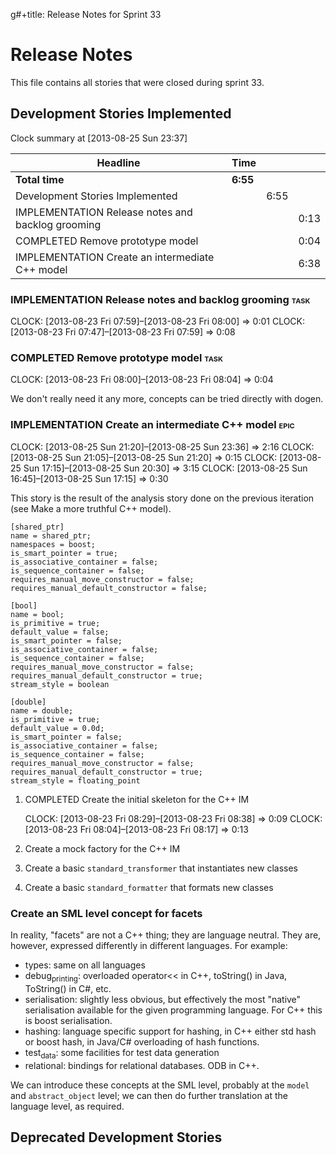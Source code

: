 g#+title: Release Notes for Sprint 33
#+options: date:nil toc:nil author:nil num:nil
#+todo: ANALYSIS IMPLEMENTATION TESTING | COMPLETED CANCELLED
#+tags: story(s) epic(e) task(t) note(n) spike(p)

* Release Notes

This file contains all stories that were closed during sprint 33.

** Development Stories Implemented

#+begin: clocktable :maxlevel 3 :scope subtree
Clock summary at [2013-08-25 Sun 23:37]

| Headline                                          | Time   |      |      |
|---------------------------------------------------+--------+------+------|
| *Total time*                                      | *6:55* |      |      |
|---------------------------------------------------+--------+------+------|
| Development Stories Implemented                   |        | 6:55 |      |
| IMPLEMENTATION Release notes and backlog grooming |        |      | 0:13 |
| COMPLETED Remove prototype model                  |        |      | 0:04 |
| IMPLEMENTATION Create an intermediate C++ model   |        |      | 6:38 |
#+end:

*** IMPLEMENTATION Release notes and backlog grooming                  :task:
    CLOCK: [2013-08-23 Fri 07:59]--[2013-08-23 Fri 08:00] =>  0:01
    CLOCK: [2013-08-23 Fri 07:47]--[2013-08-23 Fri 07:59] =>  0:08

*** COMPLETED Remove prototype model                                   :task:
    CLOSED: [2013-08-23 Fri 08:04]
    CLOCK: [2013-08-23 Fri 08:00]--[2013-08-23 Fri 08:04] =>  0:04

We don't really need it any more, concepts can be tried directly with
dogen.

*** IMPLEMENTATION Create an intermediate C++ model                    :epic:
    CLOCK: [2013-08-25 Sun 21:20]--[2013-08-25 Sun 23:36] =>  2:16
    CLOCK: [2013-08-25 Sun 21:05]--[2013-08-25 Sun 21:20] =>  0:15
    CLOCK: [2013-08-25 Sun 17:15]--[2013-08-25 Sun 20:30] =>  3:15
    CLOCK: [2013-08-25 Sun 16:45]--[2013-08-25 Sun 17:15] =>  0:30

This story is the result of the analysis story done on the previous
iteration (see Make a more truthful C++ model).

#+begin_src
[shared_ptr]
name = shared_ptr;
namespaces = boost;
is_smart_pointer = true;
is_associative_container = false;
is_sequence_container = false;
requires_manual_move_constructor = false;
requires_manual_default_constructor = false;

[bool]
name = bool;
is_primitive = true;
default_value = false;
is_smart_pointer = false;
is_associative_container = false;
is_sequence_container = false;
requires_manual_move_constructor = false;
requires_manual_default_constructor = true;
stream_style = boolean

[double]
name = double;
is_primitive = true;
default_value = 0.0d;
is_smart_pointer = false;
is_associative_container = false;
is_sequence_container = false;
requires_manual_move_constructor = false;
requires_manual_default_constructor = true;
stream_style = floating_point
#+end_src



**** COMPLETED Create the initial skeleton for the C++ IM
     CLOSED: [2013-08-23 Fri 08:17]
     CLOCK: [2013-08-23 Fri 08:29]--[2013-08-23 Fri 08:38] =>  0:09
     CLOCK: [2013-08-23 Fri 08:04]--[2013-08-23 Fri 08:17] =>  0:13

**** Create a mock factory for the C++ IM
**** Create a basic =standard_transformer= that instantiates new classes
**** Create a basic =standard_formatter= that formats new classes

*** Create an SML level concept for facets

In reality, "facets" are not a C++ thing; they are language
neutral. They are, however, expressed differently in different
languages. For example:

- types: same on all languages
- debug_printing: overloaded operator<< in C++, toString() in Java,
  ToString() in C#, etc.
- serialisation: slightly less obvious, but effectively the most
  "native" serialisation available for the given programming
  language. For C++ this is boost serialisation.
- hashing: language specific support for hashing, in C++ either std
  hash or boost hash, in Java/C# overloading of hash functions.
- test_data: some facilities for test data generation
- relational: bindings for relational databases. ODB in C++.

We can introduce these concepts at the SML level, probably at the
=model= and =abstract_object= level; we can then do further
translation at the language level, as required.

** Deprecated Development Stories
